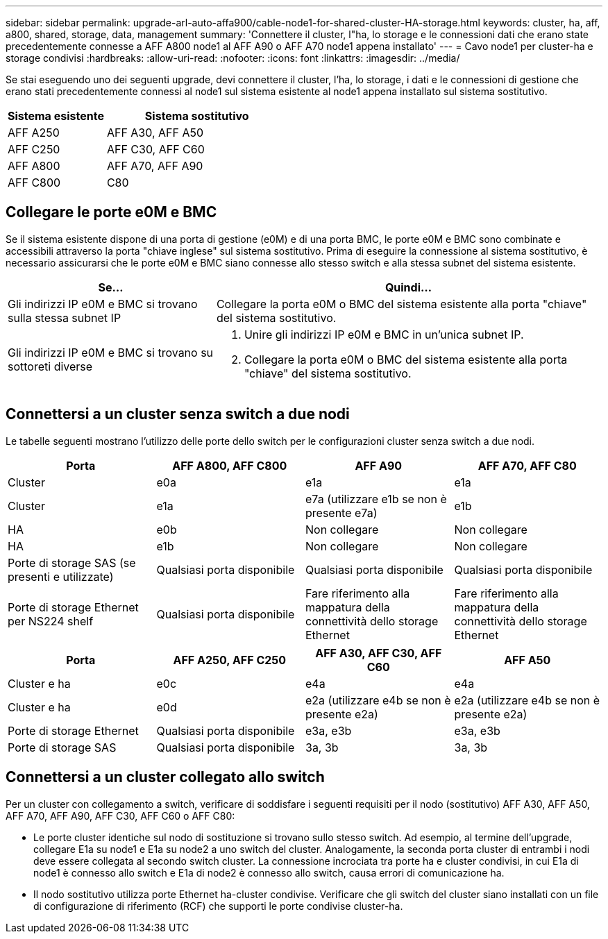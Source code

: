 ---
sidebar: sidebar 
permalink: upgrade-arl-auto-affa900/cable-node1-for-shared-cluster-HA-storage.html 
keywords: cluster, ha, aff, a800, shared, storage, data, management 
summary: 'Connettere il cluster, l"ha, lo storage e le connessioni dati che erano state precedentemente connesse a AFF A800 node1 al AFF A90 o AFF A70 node1 appena installato' 
---
= Cavo node1 per cluster-ha e storage condivisi
:hardbreaks:
:allow-uri-read: 
:nofooter: 
:icons: font
:linkattrs: 
:imagesdir: ../media/


[role="lead"]
Se stai eseguendo uno dei seguenti upgrade, devi connettere il cluster, l'ha, lo storage, i dati e le connessioni di gestione che erano stati precedentemente connessi al node1 sul sistema esistente al node1 appena installato sul sistema sostitutivo.

[cols="35,65"]
|===
| Sistema esistente | Sistema sostitutivo 


| AFF A250 | AFF A30, AFF A50 


| AFF C250 | AFF C30, AFF C60 


| AFF A800 | AFF A70, AFF A90 


| AFF C800 | C80 
|===


== Collegare le porte e0M e BMC

Se il sistema esistente dispone di una porta di gestione (e0M) e di una porta BMC, le porte e0M e BMC sono combinate e accessibili attraverso la porta "chiave inglese" sul sistema sostitutivo. Prima di eseguire la connessione al sistema sostitutivo, è necessario assicurarsi che le porte e0M e BMC siano connesse allo stesso switch e alla stessa subnet del sistema esistente.

[cols="35,65"]
|===
| Se... | Quindi... 


| Gli indirizzi IP e0M e BMC si trovano sulla stessa subnet IP | Collegare la porta e0M o BMC del sistema esistente alla porta "chiave" del sistema sostitutivo. 


| Gli indirizzi IP e0M e BMC si trovano su sottoreti diverse  a| 
. Unire gli indirizzi IP e0M e BMC in un'unica subnet IP.
. Collegare la porta e0M o BMC del sistema esistente alla porta "chiave" del sistema sostitutivo.


|===


== Connettersi a un cluster senza switch a due nodi

Le tabelle seguenti mostrano l'utilizzo delle porte dello switch per le configurazioni cluster senza switch a due nodi.

|===
| Porta | AFF A800, AFF C800 | AFF A90 | AFF A70, AFF C80 


| Cluster | e0a | e1a | e1a 


| Cluster | e1a | e7a (utilizzare e1b se non è presente e7a) | e1b 


| HA | e0b | Non collegare | Non collegare 


| HA | e1b | Non collegare | Non collegare 


| Porte di storage SAS (se presenti e utilizzate) | Qualsiasi porta disponibile | Qualsiasi porta disponibile | Qualsiasi porta disponibile 


| Porte di storage Ethernet per NS224 shelf | Qualsiasi porta disponibile | Fare riferimento alla mappatura della connettività dello storage Ethernet | Fare riferimento alla mappatura della connettività dello storage Ethernet 
|===
|===
| Porta | AFF A250, AFF C250 | AFF A30, AFF C30, AFF C60 | AFF A50 


| Cluster e ha | e0c | e4a | e4a 


| Cluster e ha | e0d | e2a (utilizzare e4b se non è presente e2a) | e2a (utilizzare e4b se non è presente e2a) 


| Porte di storage Ethernet | Qualsiasi porta disponibile | e3a, e3b | e3a, e3b 


| Porte di storage SAS | Qualsiasi porta disponibile | 3a, 3b | 3a, 3b 
|===


== Connettersi a un cluster collegato allo switch

Per un cluster con collegamento a switch, verificare di soddisfare i seguenti requisiti per il nodo (sostitutivo) AFF A30, AFF A50, AFF A70, AFF A90, AFF C30, AFF C60 o AFF C80:

* Le porte cluster identiche sul nodo di sostituzione si trovano sullo stesso switch. Ad esempio, al termine dell'upgrade, collegare E1a su node1 e E1a su node2 a uno switch del cluster. Analogamente, la seconda porta cluster di entrambi i nodi deve essere collegata al secondo switch cluster. La connessione incrociata tra porte ha e cluster condivisi, in cui E1a di node1 è connesso allo switch e E1a di node2 è connesso allo switch, causa errori di comunicazione ha.
* Il nodo sostitutivo utilizza porte Ethernet ha-cluster condivise. Verificare che gli switch del cluster siano installati con un file di configurazione di riferimento (RCF) che supporti le porte condivise cluster-ha.

